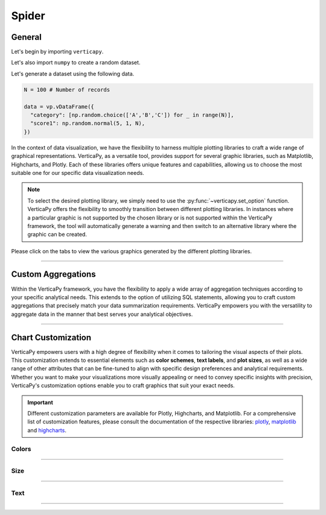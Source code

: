 .. _chart_gallery.spider:


======
Spider
======

.. Necessary Code Elements

.. ipython:: python
    :suppress:

    import verticapy as vp
    import numpy as np

    N = 100 # Number of records
        
    data = vp.vDataFrame({
      "category": [np.random.choice(['A','B','C']) for _ in range(N)],
      "score1": np.random.normal(5, 1, N),
      "score2": np.random.normal(8, 1.5, N),
    })


General
-------

Let's begin by importing ``verticapy``.

.. ipython:: python

    import verticapy as vp

Let's also import ``numpy`` to create a random dataset.

.. ipython:: python

    import numpy as np

Let's generate a dataset using the following data.

.. code-block:: python
    
    N = 100 # Number of records
        
    data = vp.vDataFrame({
      "category": [np.random.choice(['A','B','C']) for _ in range(N)],
      "score1": np.random.normal(5, 1, N),
    })

In the context of data visualization, we have the flexibility to harness multiple plotting libraries to craft a wide range of graphical representations. VerticaPy, as a versatile tool, provides support for several graphic libraries, such as Matplotlib, Highcharts, and Plotly. Each of these libraries offers unique features and capabilities, allowing us to choose the most suitable one for our specific data visualization needs.

.. image:: ../../docs/source/_static/plotting_libs.png
   :width: 80%
   :align: center

.. note::
    
    To select the desired plotting library, we simply need to use the :py:func:`~verticapy.set_option` function. VerticaPy offers the flexibility to smoothly transition between different plotting libraries. In instances where a particular graphic is not supported by the chosen library or is not supported within the VerticaPy framework, the tool will automatically generate a warning and then switch to an alternative library where the graphic can be created.

Please click on the tabs to view the various graphics generated by the different plotting libraries.

.. ipython:: python
    :suppress:

    import verticapy as vp

.. tab:: Plotly

    .. ipython:: python
        :suppress:

        vp.set_option("plotting_lib", "plotly")

    We can switch to using the ``plotly`` module.

    .. code-block:: python
        
        vp.set_option("plotting_lib", "plotly")

    In VerticaPy, you can create a single spider chart or multiple spider charts within the same graphic.
    
    .. tab:: Single

      .. code-block:: python
          
          data["score1"].spider()

      .. ipython:: python
          :suppress:
        
          fig = data["score1"].spider()
          fig.write_html("figures/plotting_plotly_spider_single.html")

      .. raw:: html
          :file: SPHINX_DIRECTORY/figures/plotting_plotly_spider_single.html

    .. tab:: Multi

      .. code-block:: python
          
          data["score1"].spider(by = "category")

      .. ipython:: python
          :suppress:

          fig = data["score1"].spider(by = "category")
          fig.write_html("figures/plotting_plotly_spider_multi.html")

      .. raw:: html
          :file: SPHINX_DIRECTORY/figures/plotting_plotly_spider_multi.html

.. tab:: Highcharts

    .. ipython:: python
        :suppress:

        vp.set_option("plotting_lib", "highcharts")

    We can switch to using the ``highcharts`` module.

    .. code-block:: python
        
        vp.set_option("plotting_lib", "highcharts")

    In VerticaPy, you can create a single spider chart or multiple spider charts within the same graphic.

    .. tab:: Single

      .. code-block:: python
          
          data["score1"].spider()

      .. ipython:: python
          :suppress:

          fig = data["score1"].spider()
          html_text = fig.htmlcontent.replace("test", "plotting_highcharts_spider_single")
          with open("figures/plotting_highcharts_spider_single.html", "w") as file:
            file.write(html_text)

      .. raw:: html
          :file: SPHINX_DIRECTORY/figures/plotting_highcharts_spider_single.html

    .. tab:: Multi

      .. code-block:: python
          
          data["score1"].spider(by = "category")

      .. ipython:: python
          :suppress:

          fig = data["score1"].spider(by = "category")
          html_text = fig.htmlcontent.replace("test", "plotting_highcharts_spider_multi_1")
          with open("figures/plotting_highcharts_spider_multi_1.html", "w") as file:
            file.write(html_text)

      .. raw:: html
          :file: SPHINX_DIRECTORY/figures/plotting_highcharts_spider_multi_1.html
            
.. tab:: Matplotlib

    .. ipython:: python
        :suppress:

        vp.set_option("plotting_lib", "matplotlib")

    We can switch to using the ``matplotlib`` module.

    .. code-block:: python
        
        vp.set_option("plotting_lib", "matplotlib")

    In VerticaPy, you can create a single spider chart or multiple spider charts within the same graphic.

    .. tab:: Single

      .. ipython:: python
        :okwarning:

          @savefig plotting_matplotlib_spider_single.png
          data["score1"].spider()

    .. tab:: Multi

      .. ipython:: python
        :okwarning:

          @savefig plotting_matplotlib_spider_multi.png
          data["score1"].spider(by = "category")

___________________

Custom Aggregations
-------------------

Within the VerticaPy framework, you have the flexibility to apply a wide array of aggregation techniques according to your specific analytical needs. This extends to the option of utilizing SQL statements, allowing you to craft custom aggregations that precisely match your data summarization requirements. VerticaPy empowers you with the versatility to aggregate data in the manner that best serves your analytical objectives.

.. tab:: Plotly

    .. ipython:: python
        :suppress:

        vp.set_option("plotting_lib","plotly")

    **General Options**

    .. code-block:: python
        
        data["score1"].spider(by = "category", method = "mean", of = "score2")

    .. ipython:: python
        :suppress:

        fig = data["score1"].spider(by = "category", method = "mean", of = "score2")
        fig.write_html("figures/plotting_plotly_spider_custom_agg_1.html")

    .. raw:: html
        :file: SPHINX_DIRECTORY/figures/plotting_plotly_spider_custom_agg_1.html

    .. note:: VerticaPy simplifies the usage of aggregations, such as percentiles. You only need to specify the percentile number without a decimal point to compute it. For instance, 50% for the median, 75% for the third quartile, and 99% for the last percentile.

    **Direct SQL statement**

    .. note:: You are free to utilize any SQL statement as long as it is compatible with the supported features of VerticaPy.

    .. code-block:: python
        
        data["score1"].spider(by = "category", method = "MIN(score2) AS min_score2")

    .. ipython:: python
        :suppress:

        fig = data["score1"].spider(by= "category", method = "MIN(score2) AS min_score2")
        fig.write_html("figures/plotting_plotly_spider_custom_agg_2.html")

    .. raw:: html
        :file: SPHINX_DIRECTORY/figures/plotting_plotly_spider_custom_agg_2.html

.. tab:: Highcharts

    .. ipython:: python
        :suppress:

        vp.set_option("plotting_lib", "highcharts")

    **General Options**

    .. code-block:: python
              
        data["score1"].spider(by = "category", method = "mean", of = "score2")

    .. ipython:: python
        :suppress:

        fig = data["score1"].spider(by = "category", method = "mean", of = "score2")
        html_text = fig.htmlcontent.replace("test", "plotting_highcharts_spider_custom_agg_1")
        with open("figures/plotting_highcharts_spider_custom_agg_1.html", "w") as file:
          file.write(html_text)

    .. raw:: html
        :file: SPHINX_DIRECTORY/figures/plotting_highcharts_spider_custom_agg_1.html

    .. note:: VerticaPy simplifies the usage of aggregations, such as percentiles. You only need to specify the percentile number without a decimal point to compute it. For instance, 50% for the median, 75% for the third quartile, and 99% for the last percentile.

    **Direct SQL statement**

    .. note:: You are free to utilize any SQL statement as long as it is compatible with the supported features of VerticaPy.

    .. code-block:: python
              
        data["score1"].spider(by = "category", method = "MIN(score2) AS min_score2")

    .. ipython:: python
        :suppress:

        fig = data["score1"].spider(by = "category", method = "MIN(score2) AS min_score2")
        html_text = fig.htmlcontent.replace("test", "plotting_highcharts_spider_custom_agg_2")
        with open("figures/plotting_highcharts_spider_custom_agg_2.html", "w") as file:
          file.write(html_text)

    .. raw:: html
        :file: SPHINX_DIRECTORY/figures/plotting_highcharts_spider_custom_agg_2.html

.. tab:: Matplolib

    .. ipython:: python
        :suppress:

        vp.set_option("plotting_lib", "matplotlib")

    **General Options**

    .. ipython:: python
        :okwarning:

        @savefig plotting_matplotlib_spider_custom_agg_1.png
        data["score1"].spider(by = "category", method = "mean", of = "score2")

    .. note:: VerticaPy simplifies the usage of aggregations, such as percentiles. You only need to specify the percentile number without a decimal point to compute it. For instance, 50% for the median, 75% for the third quartile, and 99% for the last percentile.

    **Direct SQL statement**

    .. note:: You are free to utilize any SQL statement as long as it is compatible with the supported features of VerticaPy.

    .. ipython:: python
        :okwarning:

        @savefig plotting_matplotlib_spider_custom_agg_2.png
        data["score1"].spider(by = "category", method = "MIN(score2) AS min_score2")

___________________


Chart Customization
-------------------

VerticaPy empowers users with a high degree of flexibility when it comes to tailoring the visual aspects of their plots. 
This customization extends to essential elements such as **color schemes**, **text labels**, and **plot sizes**, as well as a wide range of other attributes that can be fine-tuned to align with specific design preferences and analytical requirements. Whether you want to make your visualizations more visually appealing or need to convey specific insights with precision, VerticaPy's customization options enable you to craft graphics that suit your exact needs.

.. Important:: Different customization parameters are available for Plotly, Highcharts, and Matplotlib. 
    For a comprehensive list of customization features, please consult the documentation of the respective 
    libraries: `plotly <https://plotly.com/python-api-reference/>`_, `matplotlib <https://matplotlib.org/stable/api/matplotlib_configuration_api.html>`_ and `highcharts <https://api.highcharts.com/highcharts/>`_.

Colors
~~~~~~

.. tab:: Plotly

    .. ipython:: python
        :suppress:

        vp.set_option("plotting_lib", "plotly")

    **Custom colors for 1D**

    .. code-block:: python
        
        fig = data["score1"].spider()
        fig.update_traces(marker = dict(color = "red"))

    .. ipython:: python
        :suppress:
        :okwarning:

        fig = data["score1"].spider()
        fig.update_traces(marker = dict(color = "red"))
        fig.write_html("figures/plotting_plotly_spider_custom_color_1.html")

    .. raw:: html
        :file: SPHINX_DIRECTORY/figures/plotting_plotly_spider_custom_color_1.html

    **Custom colors mapping for categories**

    .. note:: You can leverage all the capabilities of the Plotly object, including functions like `update_trace`.

    .. code-block:: python
        
        fig = data["score1"].spider(by = "category")
        new_colors = ["red", "orange","green"]
        for trace_index, new_color in enumerate(new_colors):
            if trace_index < len(fig.data):
                fig.data[trace_index].marker.color = new_color

    .. ipython:: python
        :suppress:
        :okwarning:

        fig = data["score1"].spider(by = "category")
        new_colors = ["red", "orange","green"]
        for trace_index, new_color in enumerate(new_colors):
            if trace_index < len(fig.data):
                fig.data[trace_index].marker.color = new_color                                           
        fig.write_html("figures/plotting_plotly_spider_custom_color_2.html")

    .. raw:: html
        :file: SPHINX_DIRECTORY/figures/plotting_plotly_spider_custom_color_2.html

.. tab:: Highcharts

    .. ipython:: python
        :suppress:

        vp.set_option("plotting_lib", "highcharts")

    **Custom colors for 1D**

    .. code-block:: python
        
        data["score1"].spider(colors = ["green"])

    .. ipython:: python
        :suppress:

        fig = data["score1"].spider(colors = ["green"])
        html_text = fig.htmlcontent.replace("test", "plotting_highcharts_spider_custom_color_1")
        with open("figures/plotting_highcharts_spider_custom_color_1.html", "w") as file:
            file.write(html_text)

    .. raw:: html
        :file: SPHINX_DIRECTORY/figures/plotting_highcharts_spider_custom_color_1.html

    **Custom colors mapping for categories**

    .. code-block:: python
        
        data["score1"].spider(by = "category", colors = ["red", "orange", "green"])

    .. ipython:: python
        :suppress:

        fig = data["score1"].spider(by = "category", colors = ["red", "orange", "green"])
        html_text = fig.htmlcontent.replace("test", "plotting_highcharts_spider_custom_color_2")
        with open("figures/plotting_highcharts_spider_custom_color_2.html", "w") as file:
            file.write(html_text)

    .. raw:: html
        :file: SPHINX_DIRECTORY/figures/plotting_highcharts_spider_custom_color_2.html

.. tab:: Matplolib

    .. ipython:: python
        :suppress:

        vp.set_option("plotting_lib", "matplotlib")

    **Custom colors for 1D**

    .. ipython:: python
        :okwarning:

        @savefig plotting_matplotlib_spider_custom_color_1.png
        data["score1"].spider(color = ["red"])

    **Custom colors mapping for categories**

    .. ipython:: python
        :okwarning:

        @savefig plotting_matplotlib_spider_custom_color_2.png
        data["score1"].spider(by = "category", color = ["red", "orange", "green"])

____

Size
~~~~~

.. tab:: Plotly

    .. ipython:: python
        :suppress:

        vp.set_option("plotting_lib", "plotly")

    Custom Width and Height.

    .. code-block:: python
        
        data["score1"].spider(by = "category", width = 300, height = 300)

    .. ipython:: python
        :suppress:
        :okwarning:

        fig = data["score1"].spider(by = "category", width = 300, height = 300)
        fig.write_html("figures/plotting_plotly_spider_custom_size.html")

    .. raw:: html
        :file: SPHINX_DIRECTORY/figures/plotting_plotly_spider_custom_size.html

.. tab:: Highcharts

    .. ipython:: python
        :suppress:

        vp.set_option("plotting_lib", "highcharts")

    Custom Width and Height.

    .. code-block:: python
        
        data["score1"].spider(by = "category", width = 500, height = 200)

    .. ipython:: python
        :suppress:

        fig = data["score1"].spider(by = "category", width = 500, height = 200)
        html_text = fig.htmlcontent.replace("test", "plotting_highcharts_spider_custom_size")
        with open("figures/plotting_highcharts_spider_custom_size.html", "w") as file:
            file.write(html_text)

    .. raw:: html
        :file: SPHINX_DIRECTORY/figures/plotting_highcharts_spider_custom_size.html

.. .. tab:: Matplolib

..     .. ipython:: python
..         :suppress:

..         vp.set_option("plotting_lib", "matplotlib")

..     Custom Width and Height.

..     .. ipython:: python

..         @savefig plotting_matplotlib_spider_1D_custom_size.png
..         data["score1"].spider(by = "category", width = 6, height = 3)

____________


Text
~~~~

.. tab:: Plotly

    .. ipython:: python
        :suppress:

        vp.set_option("plotting_lib", "plotly")

    **Custom Title**

    .. code-block:: python
        
        data["score1"].spider().update_layout(title_text = "Custom Title")

    .. ipython:: python
        :suppress:
        :okwarning:

        fig = data["score1"].spider().update_layout(title_text = "Custom Title")
        fig.write_html("figures/plotting_plotly_spider_custom_main_title.html")

    .. raw:: html
        :file: SPHINX_DIRECTORY/figures/plotting_plotly_spider_custom_main_title.html

    **Custom Legend Title Text**

    .. code-block:: python
        
        data["score1"].spider(by = "category", legend_title_text = "Custom Legend")

    .. ipython:: python
        :suppress:
        :okwarning:

        fig = data["score1"].spider(by = "category", legend_title_text = "Custom Legend")
        fig.write_html("figures/plotting_plotly_spider_custom_title.html")

    .. raw:: html
        :file: SPHINX_DIRECTORY/figures/plotting_plotly_spider_custom_title.html


.. tab:: Highcharts

    .. ipython:: python
        :suppress:

        vp.set_option("plotting_lib", "highcharts")

    **Custom Title Text**

    .. code-block:: python
        
        data["score1"].spider(title = {"text": "Custom Title"})

    .. ipython:: python
        :suppress:

        fig = data["score1"].spider(title = {"text": "Custom Title"})
        html_text = fig.htmlcontent.replace("test", "plotting_highcharts_spider_custom_text_title")
        with open("figures/plotting_highcharts_spider_custom_text_title.html", "w") as file:
            file.write(html_text)

    .. raw:: html
        :file: SPHINX_DIRECTORY/figures/plotting_highcharts_spider_custom_text_title.html

    **Custom Axis Titles**

    .. code-block:: python
        
        data["score1"].spider(xAxis = {"title": {"text": "Custom X-Axis Title"}})

    .. ipython:: python
        :suppress:

        fig = data["score1"].spider(xAxis = {"title": {"text": "Custom X-Axis Title"}})
        html_text = fig.htmlcontent.replace("test","plotting_highcharts_spider_custom_text_xtitle")
        with open("figures/plotting_highcharts_spider_custom_text_xtitle.html", "w") as file:
            file.write(html_text)

    .. raw:: html
        :file: SPHINX_DIRECTORY/figures/plotting_highcharts_spider_custom_text_xtitle.html

.. tab:: Matplolib

    .. ipython:: python
        :suppress:

        vp.set_option("plotting_lib", "matplotlib")

    **Custom Title Text**

    .. ipython:: python
        :okwarning:

        @savefig plotting_matplotlib_spider_custom_title_label.png
        data["score1"].spider().set_title("Custom Title")

    **Custom Axis Titles**

    .. ipython:: python
        :okwarning:

        @savefig plotting_matplotlib_spider_custom_yaxis_label.png
        data["score1"].spider().set_ylabel("Custom Y Axis")

_____

